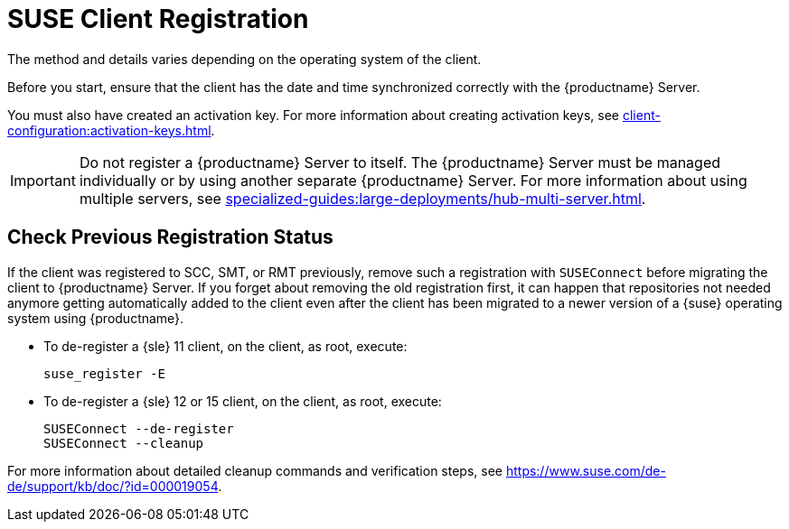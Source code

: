 [[suse-registration-overview]]
= SUSE Client Registration

ifeval::[{suma-content} == true]
// SUSE Liberty Linux not available at Uyuni for now
You can register {sle} and {sleses} clients to your {productname} Server.
endif::[]

ifeval::[{uyuni-content} == true]
// SUSE Liberty Linux not available at Uyuni for now
You can register {sle} clients to your {productname} Server.
endif::[]

The method and details varies depending on the operating system of the client.

Before you start, ensure that the client has the date and time synchronized correctly with the {productname} Server.

You must also have created an activation key.
For more information about creating activation keys, see xref:client-configuration:activation-keys.adoc[].



[IMPORTANT]
====
Do not register a {productname} Server to itself.
The {productname} Server must be managed individually or by using another separate {productname} Server.
For more information about using multiple servers, see xref:specialized-guides:large-deployments/hub-multi-server.adoc[].
====



[[suse-registration-overview-check]]
== Check Previous Registration Status

If the client was registered to SCC, SMT, or RMT previously, remove such a registration with [command]``SUSEConnect`` before migrating the client to {productname} Server.
If you forget about removing the old registration first, it can happen that repositories not needed anymore getting automatically added to the client even after the client has been migrated to a newer version of a {suse} operating system using {productname}.

* To de-register a {sle} 11 client, on the client, as root, execute:
+

----
suse_register -E
----

* To de-register a {sle} 12 or 15 client, on the client, as root, execute:
+

----
SUSEConnect --de-register
SUSEConnect --cleanup
----

For more information about detailed cleanup commands and verification steps, see https://www.suse.com/de-de/support/kb/doc/?id=000019054.

